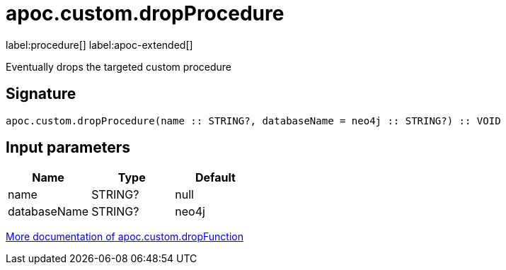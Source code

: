 
= apoc.custom.dropProcedure
:description: This section contains reference documentation for the apoc.custom.dropProcedure procedure.

label:procedure[] label:apoc-extended[]

[.emphasis]
Eventually drops the targeted custom procedure

== Signature

[source]
----
apoc.custom.dropProcedure(name :: STRING?, databaseName = neo4j :: STRING?) :: VOID
----


== Input parameters
[.procedures, opts=header]
|===
| Name | Type | Default 
|name|STRING?|null
|databaseName|STRING?|neo4j
|===


xref:cypher-execution/cypher-based-procedures-functions.adoc[More documentation of apoc.custom.dropFunction,role=more information]

